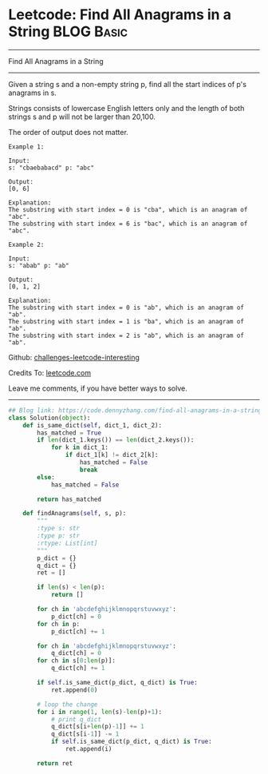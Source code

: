 * Leetcode: Find All Anagrams in a String                        :BLOG:Basic:
#+STARTUP: showeverything
#+OPTIONS: toc:nil \n:t ^:nil creator:nil d:nil
:PROPERTIES:
:type:     anagram, redo, repeatedstring
:END:
---------------------------------------------------------------------
Find All Anagrams in a String
---------------------------------------------------------------------
Given a string s and a non-empty string p, find all the start indices of p's anagrams in s.

Strings consists of lowercase English letters only and the length of both strings s and p will not be larger than 20,100.

The order of output does not matter.
#+BEGIN_EXAMPLE
Example 1:

Input:
s: "cbaebabacd" p: "abc"

Output:
[0, 6]

Explanation:
The substring with start index = 0 is "cba", which is an anagram of "abc".
The substring with start index = 6 is "bac", which is an anagram of "abc".
#+END_EXAMPLE

#+BEGIN_EXAMPLE
Example 2:

Input:
s: "abab" p: "ab"

Output:
[0, 1, 2]

Explanation:
The substring with start index = 0 is "ab", which is an anagram of "ab".
The substring with start index = 1 is "ba", which is an anagram of "ab".
The substring with start index = 2 is "ab", which is an anagram of "ab".
#+END_EXAMPLE

Github: [[https://github.com/DennyZhang/challenges-leetcode-interesting/tree/master/problems/find-all-anagrams-in-a-string][challenges-leetcode-interesting]]

Credits To: [[https://leetcode.com/problems/find-all-anagrams-in-a-string/description/][leetcode.com]]

Leave me comments, if you have better ways to solve.
---------------------------------------------------------------------

#+BEGIN_SRC python
## Blog link: https://code.dennyzhang.com/find-all-anagrams-in-a-string
class Solution(object):
    def is_same_dict(self, dict_1, dict_2):
        has_matched = True
        if len(dict_1.keys()) == len(dict_2.keys()):
            for k in dict_1:
                if dict_1[k] != dict_2[k]:
                    has_matched = False
                    break
        else:
            has_matched = False

        return has_matched

    def findAnagrams(self, s, p):
        """
        :type s: str
        :type p: str
        :rtype: List[int]
        """
        p_dict = {}
        q_dict = {}
        ret = []

        if len(s) < len(p):
            return []

        for ch in 'abcdefghijklmnopqrstuvwxyz':
            p_dict[ch] = 0
        for ch in p:
            p_dict[ch] += 1

        for ch in 'abcdefghijklmnopqrstuvwxyz':
            q_dict[ch] = 0
        for ch in s[0:len(p)]:
            q_dict[ch] += 1

        if self.is_same_dict(p_dict, q_dict) is True:
            ret.append(0)

        # loop the change
        for i in range(1, len(s)-len(p)+1):
            # print q_dict
            q_dict[s[i+len(p)-1]] += 1
            q_dict[s[i-1]] -= 1
            if self.is_same_dict(p_dict, q_dict) is True:
                ret.append(i)

        return ret
#+END_SRC

#+BEGIN_HTML
<div style="overflow: hidden;">
<div style="float: left; padding: 5px"> <a href="https://www.linkedin.com/in/dennyzhang001"><img src="https://www.dennyzhang.com/wp-content/uploads/sns/linkedin.png" alt="linkedin" /></a></div>
<div style="float: left; padding: 5px"><a href="https://github.com/DennyZhang"><img src="https://www.dennyzhang.com/wp-content/uploads/sns/github.png" alt="github" /></a></div>
<div style="float: left; padding: 5px"><a href="https://www.dennyzhang.com/slack" target="_blank" rel="nofollow"><img src="https://slack.dennyzhang.com/badge.svg" alt="slack"/></a></div>
</div>
#+END_HTML
